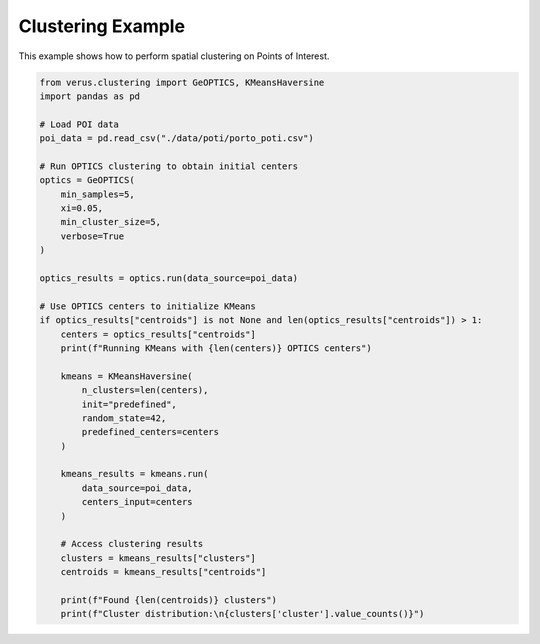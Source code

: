 Clustering Example
==================

This example shows how to perform spatial clustering on Points of Interest.

.. code-block:: python

    from verus.clustering import GeOPTICS, KMeansHaversine
    import pandas as pd

    # Load POI data
    poi_data = pd.read_csv("./data/poti/porto_poti.csv")

    # Run OPTICS clustering to obtain initial centers
    optics = GeOPTICS(
        min_samples=5,
        xi=0.05,
        min_cluster_size=5,
        verbose=True
    )
    
    optics_results = optics.run(data_source=poi_data)
    
    # Use OPTICS centers to initialize KMeans
    if optics_results["centroids"] is not None and len(optics_results["centroids"]) > 1:
        centers = optics_results["centroids"]
        print(f"Running KMeans with {len(centers)} OPTICS centers")
        
        kmeans = KMeansHaversine(
            n_clusters=len(centers),
            init="predefined",
            random_state=42,
            predefined_centers=centers
        )
        
        kmeans_results = kmeans.run(
            data_source=poi_data,
            centers_input=centers
        )
        
        # Access clustering results
        clusters = kmeans_results["clusters"]
        centroids = kmeans_results["centroids"]
        
        print(f"Found {len(centroids)} clusters")
        print(f"Cluster distribution:\n{clusters['cluster'].value_counts()}")